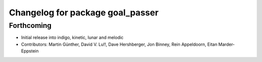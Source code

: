 ^^^^^^^^^^^^^^^^^^^^^^^^^^^^^^^^^
Changelog for package goal_passer
^^^^^^^^^^^^^^^^^^^^^^^^^^^^^^^^^

Forthcoming
-----------
* Initial release into indigo, kinetic, lunar and melodic
* Contributors: Martin Günther, David V. Lu!!, Dave Hershberger, Jon Binney, Rein Appeldoorn, Eitan Marder-Eppstein
